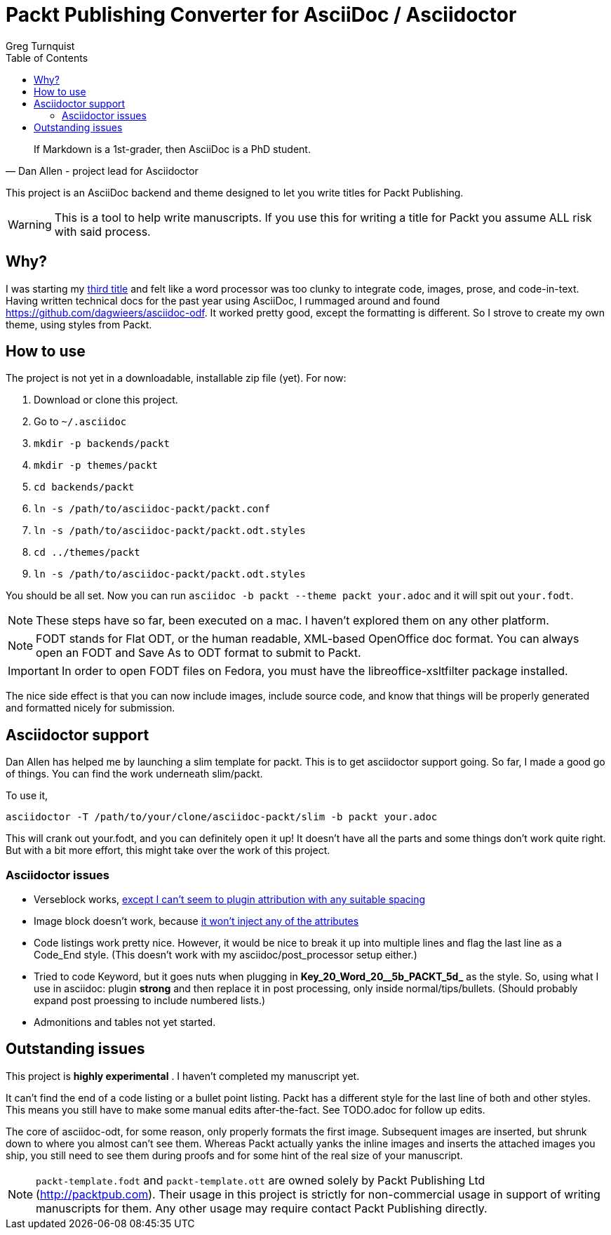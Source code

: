 = Packt Publishing Converter for AsciiDoc / Asciidoctor
Greg Turnquist
:toc:

[quote, Dan Allen - project lead for Asciidoctor]
If Markdown is a 1st-grader, then AsciiDoc is a PhD student.

This project is an AsciiDoc backend and theme designed to let you write titles for Packt Publishing.

WARNING: This is a tool to help write manuscripts. If you use this for writing a title for Packt you assume ALL risk with said process.

== Why?

I was starting my http://blog.greglturnquist.com/category/learning-spring-boot[third title] and felt like a word processor was too clunky to integrate code, images,
prose, and code-in-text. Having written technical docs for the past year using AsciiDoc, I rummaged around and found https://github.com/dagwieers/asciidoc-odf. It
worked pretty good, except the formatting is different. So I strove to create my own theme, using styles from Packt.

== How to use

The project is not yet in a downloadable, installable zip file (yet). For now:

. Download or clone this project.
. Go to `~/.asciidoc`
. `mkdir -p backends/packt`
. `mkdir -p themes/packt`
. `cd backends/packt`
. `ln -s /path/to/asciidoc-packt/packt.conf`
. `ln -s /path/to/asciidoc-packt/packt.odt.styles`
. `cd ../themes/packt`
. `ln -s /path/to/asciidoc-packt/packt.odt.styles`

You should be all set. Now you can run `asciidoc -b packt --theme packt your.adoc` and it will spit out `your.fodt`.

NOTE: These steps have so far, been executed on a mac. I haven't explored them on any other platform.

NOTE: FODT stands for Flat ODT, or the human readable, XML-based OpenOffice doc format. You can always open an FODT
and Save As to ODT format to submit to Packt.

IMPORTANT: In order to open FODT files on Fedora, you must have the libreoffice-xsltfilter package installed.

The nice side effect is that you can now include images, include source code, and know that things will be properly
generated and formatted nicely for submission.

== Asciidoctor support

Dan Allen has helped me by launching a slim template for packt. This is to get asciidoctor support going. So far, I
made a good go of things. You can find the work underneath slim/packt.

To use it, 

```
asciidoctor -T /path/to/your/clone/asciidoc-packt/slim -b packt your.adoc 
```

This will crank out your.fodt, and you can definitely open it up! It doesn't have all the parts and some things don't
work quite right. But with a bit more effort, this might take over the work of this project.

=== Asciidoctor issues

* Verseblock works, https://github.com/gregturn/asciidoc-packt/commit/92ce0d2eabe5ad3f701d675ad8e5491562747d57[except I can't seem to plugin attribution with any suitable spacing]
* Image block doesn't work, because https://github.com/gregturn/asciidoc-packt/commit/d514c7786fdf125182e42352ed7567137041a065[it won't inject any of the attributes]
* Code listings work pretty nice. However, it would be nice to break it up into multiple lines and flag the last line
as a Code_End style. (This doesn't work with my asciidoc/post_processor setup either.)
* Tried to code Keyword, but it goes nuts when plugging in **Key_20_Word_20__5b_PACKT_5d_** as the style. So, using
what I use in asciidoc: plugin **strong** and then replace it in post processing, only inside normal/tips/bullets. 
(Should probably expand post proessing to include numbered lists.)
* Admonitions and tables not yet started.

== Outstanding issues

This project is **highly experimental** . I haven't completed my manuscript yet.

It can't find the end of a code listing or a bullet point listing. Packt has a different style for the last line of both and other styles. This
means you still have to make some manual edits after-the-fact. See TODO.adoc for follow up edits.

The core of asciidoc-odt, for some reason, only properly formats the first image. Subsequent images are inserted, but shrunk down to where you
almost can't see them. Whereas Packt actually yanks the inline images and inserts the attached images you ship, you still need to see them during
proofs and for some hint of the real size of your manuscript.

NOTE: `packt-template.fodt` and `packt-template.ott` are owned solely by Packt Publishing Ltd (http://packtpub.com). Their usage in this project
is strictly for non-commercial usage in support of writing manuscripts for them. Any other usage may require contact Packt Publishing directly.
